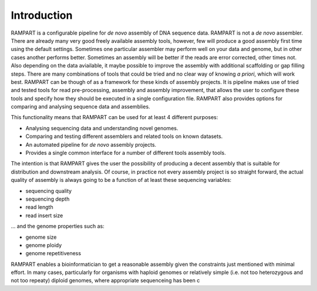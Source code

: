 
.. _introduction:

Introduction
============

RAMPART is a configurable pipeline for *de novo* assembly of DNA sequence data.  RAMPART is not a *de novo* assembler.  There are already many very good freely available assembly tools, however, few will produce a good assembly first time using the default settings.  Sometimes one particular assembler may perform well on your data and genome, but in other cases another performs better.  Sometimes an assembly will be better if the reads are error corrected, other times not.  Also depending on the data aviailable, it maybe possible to improve the assembly with additional scaffolding or gap filling steps.  There are many combinations of tools that could be tried and no clear way of knowing *a priori*, which will work best.  RAMPART can be though of as a framework for these kinds of assembly projects.  It is pipeline makes use of tried and tested tools for read pre-processing, assembly and assembly improvement, that allows the user to configure these tools and specify how they should be executed in a single configuration file.  RAMPART also provides options for comparing and analysing sequence data and assemblies.

This functionality means that RAMPART can be used for at least 4 different purposes:

* Analysing sequencing data and understanding novel genomes.  
* Comparing and testing different assemblers and related tools on known datasets.  
* An automated pipeline for *de novo* assembly projects. 
* Provides a single common interface for a number of different tools assembly tools.

The intention is that RAMPART gives the user the possibility of producing a decent assembly that is suitable for distribution and downstream analysis.  Of course, in practice not every assembly project is so straight forward, the actual quality of assembly is always going to be a function of at least these sequencing variables:

* sequencing quality
* sequencing depth
* read length
* read insert size

... and the genome properties such as:

* genome size
* genome ploidy
* genome repetitiveness

RAMPART enables a bioinformatician to get a reasonable assembly given the constraints just mentioned with minimal effort.  In many cases, particularly for organisms with haploid genomes or relatively simple (i.e. not too heterozygous and not too repeaty) diploid genomes, where appropriate sequenceing has been c